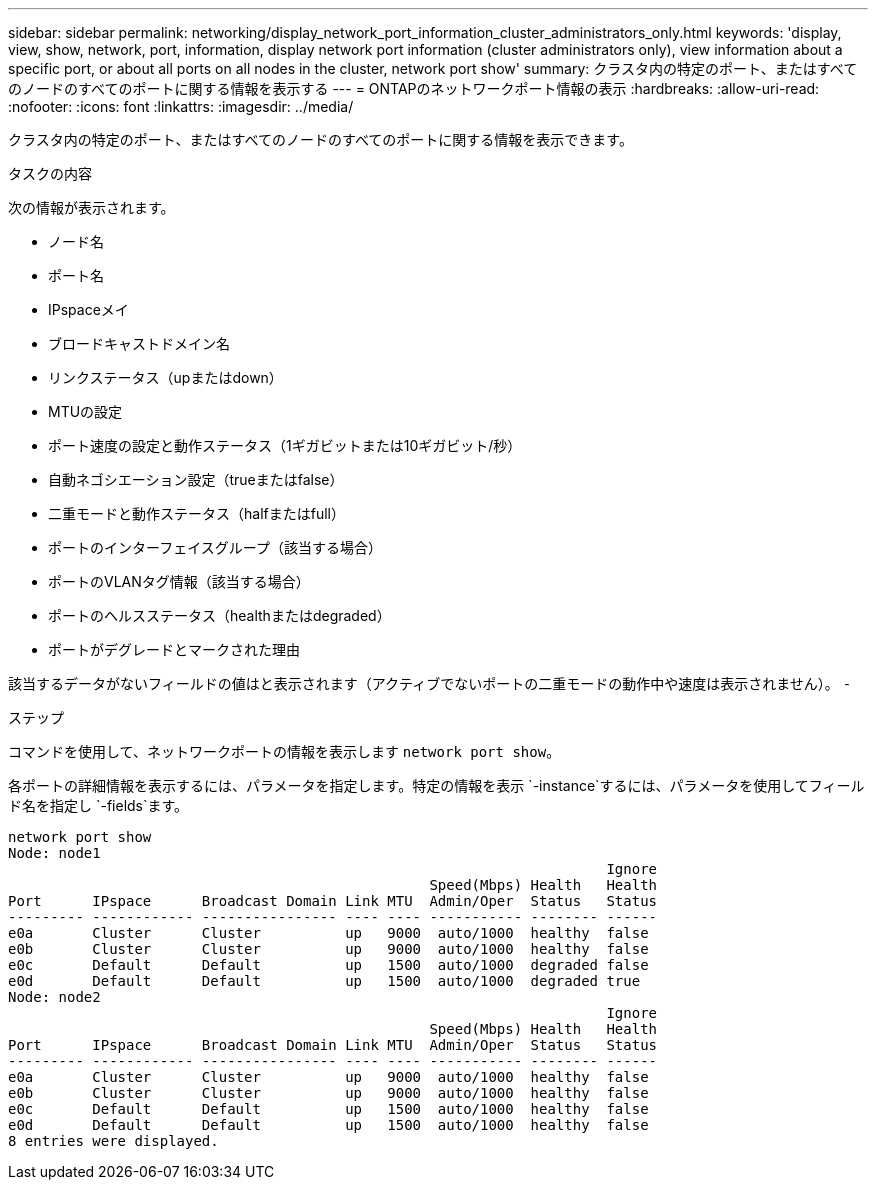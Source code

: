 ---
sidebar: sidebar 
permalink: networking/display_network_port_information_cluster_administrators_only.html 
keywords: 'display, view, show, network, port, information, display network port information (cluster administrators only), view information about a specific port, or about all ports on all nodes in the cluster, network port show' 
summary: クラスタ内の特定のポート、またはすべてのノードのすべてのポートに関する情報を表示する 
---
= ONTAPのネットワークポート情報の表示
:hardbreaks:
:allow-uri-read: 
:nofooter: 
:icons: font
:linkattrs: 
:imagesdir: ../media/


[role="lead"]
クラスタ内の特定のポート、またはすべてのノードのすべてのポートに関する情報を表示できます。

.タスクの内容
次の情報が表示されます。

* ノード名
* ポート名
* IPspaceメイ
* ブロードキャストドメイン名
* リンクステータス（upまたはdown）
* MTUの設定
* ポート速度の設定と動作ステータス（1ギガビットまたは10ギガビット/秒）
* 自動ネゴシエーション設定（trueまたはfalse）
* 二重モードと動作ステータス（halfまたはfull）
* ポートのインターフェイスグループ（該当する場合）
* ポートのVLANタグ情報（該当する場合）
* ポートのヘルスステータス（healthまたはdegraded）
* ポートがデグレードとマークされた理由


該当するデータがないフィールドの値はと表示されます（アクティブでないポートの二重モードの動作中や速度は表示されません）。 `-`

.ステップ
コマンドを使用して、ネットワークポートの情報を表示します `network port show`。

各ポートの詳細情報を表示するには、パラメータを指定します。特定の情報を表示 `-instance`するには、パラメータを使用してフィールド名を指定し `-fields`ます。

....
network port show
Node: node1
                                                                       Ignore
                                                  Speed(Mbps) Health   Health
Port      IPspace      Broadcast Domain Link MTU  Admin/Oper  Status   Status
--------- ------------ ---------------- ---- ---- ----------- -------- ------
e0a       Cluster      Cluster          up   9000  auto/1000  healthy  false
e0b       Cluster      Cluster          up   9000  auto/1000  healthy  false
e0c       Default      Default          up   1500  auto/1000  degraded false
e0d       Default      Default          up   1500  auto/1000  degraded true
Node: node2
                                                                       Ignore
                                                  Speed(Mbps) Health   Health
Port      IPspace      Broadcast Domain Link MTU  Admin/Oper  Status   Status
--------- ------------ ---------------- ---- ---- ----------- -------- ------
e0a       Cluster      Cluster          up   9000  auto/1000  healthy  false
e0b       Cluster      Cluster          up   9000  auto/1000  healthy  false
e0c       Default      Default          up   1500  auto/1000  healthy  false
e0d       Default      Default          up   1500  auto/1000  healthy  false
8 entries were displayed.
....